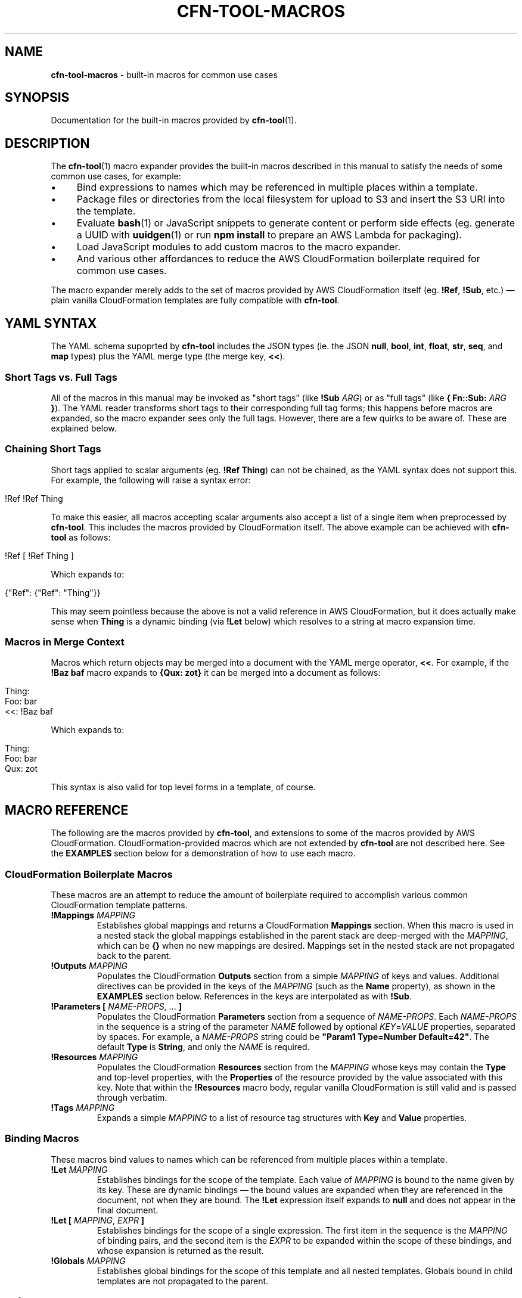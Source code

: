 .\" generated with Ronn/v0.7.3
.\" http://github.com/rtomayko/ronn/tree/0.7.3
.
.TH "CFN\-TOOL\-MACROS" "7" "May 2021" "CloudFormation Tools 5.6.0" "CloudFormation Tools"
.
.SH "NAME"
\fBcfn\-tool\-macros\fR \- built\-in macros for common use cases
.
.SH "SYNOPSIS"
Documentation for the built\-in macros provided by \fBcfn\-tool\fR(1)\.
.
.SH "DESCRIPTION"
The \fBcfn\-tool\fR(1) macro expander provides the built\-in macros described in this manual to satisfy the needs of some common use cases, for example:
.
.IP "\(bu" 4
Bind expressions to names which may be referenced in multiple places within a template\.
.
.IP "\(bu" 4
Package files or directories from the local filesystem for upload to S3 and insert the S3 URI into the template\.
.
.IP "\(bu" 4
Evaluate \fBbash\fR(1) or JavaScript snippets to generate content or perform side effects (eg\. generate a UUID with \fBuuidgen\fR(1) or run \fBnpm install\fR to prepare an AWS Lambda for packaging)\.
.
.IP "\(bu" 4
Load JavaScript modules to add custom macros to the macro expander\.
.
.IP "\(bu" 4
And various other affordances to reduce the AWS CloudFormation boilerplate required for common use cases\.
.
.IP "" 0
.
.P
The macro expander merely adds to the set of macros provided by AWS CloudFormation itself (eg\. \fB!Ref\fR, \fB!Sub\fR, etc\.) \(em plain vanilla CloudFormation templates are fully compatible with \fBcfn\-tool\fR\.
.
.SH "YAML SYNTAX"
The YAML schema supoprted by \fBcfn\-tool\fR includes the JSON types (ie\. the JSON \fBnull\fR, \fBbool\fR, \fBint\fR, \fBfloat\fR, \fBstr\fR, \fBseq\fR, and \fBmap\fR types) plus the YAML merge type (the merge key, \fB<<\fR)\.
.
.SS "Short Tags vs\. Full Tags"
All of the macros in this manual may be invoked as "short tags" (like \fB!Sub\fR \fIARG\fR) or as "full tags" (like \fB{ Fn::Sub:\fR \fIARG\fR \fB}\fR)\. The YAML reader transforms short tags to their corresponding full tag forms; this happens before macros are expanded, so the macro expander sees only the full tags\. However, there are a few quirks to be aware of\. These are explained below\.
.
.SS "Chaining Short Tags"
Short tags applied to scalar arguments (eg\. \fB!Ref Thing\fR) can not be chained, as the YAML syntax does not support this\. For example, the following will raise a syntax error:
.
.IP "" 4
.
.nf

!Ref !Ref Thing
.
.fi
.
.IP "" 0
.
.P
To make this easier, all macros accepting scalar arguments also accept a list of a single item when preprocessed by \fBcfn\-tool\fR\. This includes the macros provided by CloudFormation itself\. The above example can be achieved with \fBcfn\-tool\fR as follows:
.
.IP "" 4
.
.nf

!Ref [ !Ref Thing ]
.
.fi
.
.IP "" 0
.
.P
Which expands to:
.
.IP "" 4
.
.nf

{"Ref": {"Ref": "Thing"}}
.
.fi
.
.IP "" 0
.
.P
This may seem pointless because the above is not a valid reference in AWS CloudFormation, but it does actually make sense when \fBThing\fR is a dynamic binding (via \fB!Let\fR below) which resolves to a string at macro expansion time\.
.
.SS "Macros in Merge Context"
Macros which return objects may be merged into a document with the YAML merge operator, \fB<<\fR\. For example, if the \fB!Baz baf\fR macro expands to \fB{Qux: zot}\fR it can be merged into a document as follows:
.
.IP "" 4
.
.nf

Thing:
  Foo: bar
  <<: !Baz baf
.
.fi
.
.IP "" 0
.
.P
Which expands to:
.
.IP "" 4
.
.nf

Thing:
  Foo: bar
  Qux: zot
.
.fi
.
.IP "" 0
.
.P
This syntax is also valid for top level forms in a template, of course\.
.
.SH "MACRO REFERENCE"
The following are the macros provided by \fBcfn\-tool\fR, and extensions to some of the macros provided by AWS CloudFormation\. CloudFormation\-provided macros which are not extended by \fBcfn\-tool\fR are not described here\. See the \fBEXAMPLES\fR section below for a demonstration of how to use each macro\.
.
.SS "CloudFormation Boilerplate Macros"
These macros are an attempt to reduce the amount of boilerplate required to accomplish various common CloudFormation template patterns\.
.
.TP
\fB!Mappings\fR \fIMAPPING\fR
Establishes global mappings and returns a CloudFormation \fBMappings\fR section\. When this macro is used in a nested stack the global mappings established in the parent stack are deep\-merged with the \fIMAPPING\fR, which can be \fB{}\fR when no new mappings are desired\. Mappings set in the nested stack are not propagated back to the parent\.
.
.TP
\fB!Outputs\fR \fIMAPPING\fR
Populates the CloudFormation \fBOutputs\fR section from a simple \fIMAPPING\fR of keys and values\. Additional directives can be provided in the keys of the \fIMAPPING\fR (such as the \fBName\fR property), as shown in the \fBEXAMPLES\fR section below\. References in the keys are interpolated as with \fB!Sub\fR\.
.
.TP
\fB!Parameters\fR \fB[\fR \fINAME\-PROPS\fR, \.\.\. \fB]\fR
Populates the CloudFormation \fBParameters\fR section from a sequence of \fINAME\-PROPS\fR\. Each \fINAME\-PROPS\fR in the sequence is a string of the parameter \fINAME\fR followed by optional \fIKEY\fR=\fIVALUE\fR properties, separated by spaces\. For example, a \fINAME\-PROPS\fR string could be \fB"Param1 Type=Number Default=42"\fR\. The default \fBType\fR is \fBString\fR, and only the \fINAME\fR is required\.
.
.TP
\fB!Resources\fR \fIMAPPING\fR
Populates the CloudFormation \fBResources\fR section from the \fIMAPPING\fR whose keys may contain the \fBType\fR and top\-level properties, with the \fBProperties\fR of the resource provided by the value associated with this key\. Note that within the \fB!Resources\fR macro body, regular vanilla CloudFormation is still valid and is passed through verbatim\.
.
.TP
\fB!Tags\fR \fIMAPPING\fR
Expands a simple \fIMAPPING\fR to a list of resource tag structures with \fBKey\fR and \fBValue\fR properties\.
.
.SS "Binding Macros"
These macros bind values to names which can be referenced from multiple places within a template\.
.
.TP
\fB!Let\fR \fIMAPPING\fR
Establishes bindings for the scope of the template\. Each value of \fIMAPPING\fR is bound to the name given by its key\. These are dynamic bindings \(em the bound values are expanded when they are referenced in the document, not when they are bound\. The \fB!Let\fR expression itself expands to \fBnull\fR and does not appear in the final document\.
.
.TP
\fB!Let\fR \fB[\fR \fIMAPPING\fR, \fIEXPR\fR \fB]\fR
Establishes bindings for the scope of a single expression\. The first item in the sequence is the \fIMAPPING\fR of binding pairs, and the second item is the \fIEXPR\fR to be expanded within the scope of these bindings, and whose expansion is returned as the result\.
.
.TP
\fB!Globals\fR \fIMAPPING\fR
Establishes global bindings for the scope of this template and all nested templates\. Globals bound in child templates are not propagated to the parent\.
.
.SS "References"
These macros are used to refer to resources, mappings, attributes, etc\., including bindings and other constructs introduced by the \fBcfn\-tool\fR macro system\.
.
.TP
\fB!Ref\fR \fINAME\fR
The CloudFormation \fB!Ref\fR intrinsic function has been extended to support various new types of references in addition to its normal functionality\. The type of reference is denoted by a sigil prefixing the name: \fB$\fR for environment variables, \fB%\fR for \fBMapping\fR section \fBFindInMap\fR lookups, \fB@\fR for \fB!GetAtt\fR resource attributes, and \fB*\fR for \fBImportValue\fR lookups\. Bound names (see \fBBinding Macros\fR above) are referenced with no prefix\.
.
.TP
\fB!Ref\fR \fINAME\fR\fB\.\fR\fINAME\fR[\fB\.\fR\fINAME\fR\.\.\.]
Multiple unprefixed \fINAME\fRs separated by dots references a value inside a complex data structure bound by a \fB!Let\fR binding, similar to the \fB!FindInMap\fR AWS CloudFormation intrinsic function\. An exception is thrown if the reference can not be resolved\.
.
.TP
\fB!Ref\fR \fB[\fR \fINAME\fR\fB\.\fR\fINAME\fR[\fB\.\fR\fINAME\fR\.\.\.], \fINOTFOUND\fR \fB]\fR
Resolves multiple \fINAME\fRs separated by dots as above, however if the reference can not be resolved the \fINOTFOUND\fR value is returned\. The \fINOTFOUND\fR can be any value and it may contain macros\.
.
.TP
\fB!Sub\fR \fITEMPLATE\fR
References inside the curly\-brace \fB${\fR\.\.\.\fB}\fR in the \fITEMPLATE\fR may be any name understood by \fB!Ref\fR\. For example, \fB${$FOO}\fR in the \fITEMPLATE\fR would be substituted with the value of the \fBFOO\fR environment variable and \fB${@MyRole\.Arn}\fR would be substituted with \fB!GetAtt\fR \fBMyRole\.Arn\fR\.
.
.TP
\fB!Var\fR \fITEMPLATE\fR
Expands to an \fB!ImportValue\fR expression, with \fB!Sub\fR style interpolation of the \fITEMPLATE\fR\.
.
.SS "Packaging Macros"
These macros package files or directories from the local filesystem, upload them to S3, and return the S3 coordinates in different forms as their result\. All of these macros accept an argument which can be either a \fIPATH\fR or a \fIMAPPING\fR\.
.
.TP
\fB!Package\fR \fIPATH\fR
Returns a mapping with \fBS3Bucket\fR and \fBS3Key\fR properties, for example to use for the \fBCode\fR property of an \fBAWS::Lambda::Function\fR resource\.
.
.TP
\fB!Package\fR \fB{\fR \fBPath\fR: \fIPATH\fR, \fBParse\fR: \fIBOOL\fR, \fBCacheKey\fR: \fIKEY\fR \fB}\fR
Returns a mapping as above\. The \fBPath\fR property is required\. The \fBParse\fR property indicates whether the \fIPATH\fR is a YAML template that should be parsed and macroexpanded before packaging\. The \fBCacheKey\fR property allows the user to provide a string which will be used instead of the MD5 hash of the package contents when determining the filename in S3\.
.
.TP
\fB!PackageURI\fR \fIPATH\-OR\-MAPPING\fR
Returns the S3 URI (ie\. the \fIs3://\fR protocol URI) of the package\.
.
.TP
\fB!PackageURL\fR \fIPATH\-OR\-MAPPING\fR
Returns the HTTPS URL (ie\. the \fIhttps://s3\.amazonaws\.com/\.\.\.\fR URL) of the object\.
.
.TP
\fB!PackageTemplateURL\fR \fIPATH\-OR\-MAPPING\fR
Like \fBPackageURL\fR above, with the \fBParse\fR option set to \fBtrue\fR\.
.
.SS "File I/O Macros"
These macros allow the user to read files from the local filesystem and incorporate the data into the template\.
.
.TP
\fB!File\fR \fIFILE\fR
Reads a local file and returns its contents as a string\. The path is resolved relative to the directory containing the template\.
.
.TP
\fB!TemplateFile\fR \fIFILE\fR
Reads a local YAML file, parses it, expands macros, and merges the result into the document\. The path is relative to the directory containing the template in which the \fB!TemplateFile\fR macro is expanded\.
.
.SS "Serialization And Deserialization Macros"
These macros are used to serialize and deserialize values in a template (eg\. when a resource property expects a JSON payload which might be easier to type out in YAML when writing the template)\.
.
.TP
\fB!JsonDump\fR \fIDATA\fR
Returns a JSON string representing the given \fIDATA\fR\.
.
.TP
\fB!JsonParse\fR \fIJSON\fR
Parses the \fIJSON\fR string, returning the result as data\.
.
.TP
\fB!YamlDump\fR \fIDATA\fR
Returns a YAML string representing the given \fIDATA\fR\.
.
.TP
\fB!YamlParse\fR \fIYAML\fR
Parses a \fIYAML\fR string and returns the resulting data\.
.
.SS "Shell Command Macros"
These macros provide the user with the ability to evaluate commands in a shell to generate values and names for use in templates\. The results are cached with a compound cache key derived from the template path, the \fIMAPPING\fR (if present), and the \fIBODY\fR\.
.
.TP
\fB!Js\fR \fIBODY\fR
Evaluates a JavaScript function \fIBODY\fR string, returning the result\. The working directory is set to the template directory, and the \fBthis\fR object is set to the \fBCfnModule\fR instance (see the \fBMODULE API\fR section below)\.
.
.TP
\fB!Js\fR \fB[\fR \fIMAPPING\fR, \fIBODY\fR \fB]\fR
Evaluates the JavaScript function \fIBODY\fR string as above, with local variables set according to the given \fIMAPPING\fR\.
.
.TP
\fB!Shell\fR \fISCRIPT\fR
Evaluates a shell \fISCRIPT\fR string in \fBbash\fR(1), returning its output on \fBstdout\fR as a string\. If the output ends with a newline it is removed\. Only a single trailing newline is removed \(em add an extra newline to the script\'s output if preserving the trailing newline is desired\.
.
.TP
\fB!Shell\fR \fB[\fR \fIMAPPING\fR, \fISCRIPT\fR \fB]\fR
Evaluates a shell \fISCRIPT\fR in \fBbash\fR(1) as above, with variables set according to the given \fIMAPPING\fR\.
.
.SS "Merging Macros"
These macros allow the user to merge objects in various ways, deep or shallow\.
.
.TP
\fB!DeepMerge\fR \fB[\fR \fIMAPPING\fR, \.\.\. \fB]\fR
Performs a deep merge of the \fIMAPPING\fRs and returns the result\.
.
.TP
\fB!Merge\fR \fB[\fR \fIMAPPING\fR, \.\.\. \fB]\fR
Performs a shallow merge of the \fIMAPPING\fRs and returns the result\.
.
.SS "Macro Combinators"
These macros comprise the control flow and special forms provided by the macro expansion environment\.
.
.TP
\fB!Do\fR \fB[\fR \fIEXPR\fR, \.\.\. \fB]\fR
Expands each \fIEXPR\fR in the sequence (presumably for side\-effects) and returns the last expansion as the result\.
.
.SS "Extension Macros"
These macros allow the user to add his own custom macros or extend the capabilities of the built\-in macro system within the scope of the template\.
.
.TP
\fB!Require\fR \fIFILE\fR
Loads the given \fIFILE\fR as a JavaScript module\. The default export of this module is called with one argument: the \fBCfnModule\fR instance (see the \fBMODULE API\fR section below)\. The \fIFILE\fR\'s path is resolved relative to the template\'s directory\. The \fB!Require\fR macro itself expands to \fBnull\fR and does not appear in the final document\.
.
.TP
\fB!Require\fR \fB[\fR \fIFILE\fR, \.\.\. \fB]\fR
As above, but loads multiple JavaScript files\.
.
.SH "MODULE API"
The module API is provided for use by custom JavaScript that is evaluated during macro expansion\. The API is exposed by an instance of the \fBCfnModule\fR class that is passed to the JavaScript environment\. In the \fIBODY\fR of a \fB!Js\fR macro the API is bound to the \fBthis\fR object\. In a module loaded by the \fB!Require\fR macro the API is passed as an argument to the function exported by the module\. Note that some of the API methods are only available in modules loaded via \fB!Require\fR \(em these methods are indicated with an asterisk (\fB*\fR)\.
.
.TP
\fBdefmacro(\fR\fINAME\fR, [\fILONG\fR, ]\fIFUNCTION\fR\fB)\fR
Defines a new macro with short tag \fB!\fR\fINAME\fR and long tag \fBFn::\fR\fINAME\fR, or \fILONG\fR if specified\. The \fIFUNCTION\fR receives a single argument, the form to be expanded\. The location in the template where the macro was called is replaced by the value returned by \fIFUNCTION\fR\. The returned value may also contain macro calls, which are automatically expanded as required\. The new macros is immediately available anywhere in the template in which it was defined, but not in nested or parent templates\.
.
.TP
\fBmacroexpand(\fR\fIFORM\fR\fB)\fR
Expands all macros in \fIFORM\fR, recursively and repeatedly, until \fIFORM\fR has been completely expanded and is suitable for consumption by CloudFormation\. This method is used mostly by macros to process their arguments when code walking is necessary\.
.
.TP
\fBverbose(\fR\fIMESSAGE\fR[, \fIBODY\fR]\fB)\fR
Logs a verbose level \fIMESSAGE\fR, with an optional \fIBODY\fR string containing additional information to be displayed\.
.
.TP
\fBinfo(\fR\fIMESSAGE\fR[, \fIBODY\fR]\fB)\fR
Logs an info level \fIMESSAGE\fR, with an optional \fIBODY\fR string containing additional information to be displayed (the \fIBODY\fR is suppressed except when the user has specified the \fB\-\-verbose\fR option)\.
.
.TP
\fBwarn(\fR\fIMESSAGE\fR[, \fIBODY\fR]\fB)\fR
Logs a warning level \fIMESSAGE\fR, with an optional \fIBODY\fR string containing additional information to be displayed\.
.
.TP
\fBerror(\fR\fIMESSAGE\fR[, \fIBODY\fR]\fB)\fR
Aborts the program, logging an error level \fIMESSAGE\fR with an optional \fIBODY\fR string containing additional information to be displayed\.
.
.TP
\fBoptions()\fR
Returns the instance\'s configuration options\. These options include command line options set by the user and a few additional flags set internally by \fBcfn\-tool\fR\. Read only\.
.
.TP
\fBstate()*\fR
Returns the module\'s state object which can be used to store data\. This object is propagated to nested templates\. Changes to the state object are not propagated from nested templates back to the parent\.
.
.TP
\fBbindings()\fR
Returns the current bindings (see \fBBinding Macros\fR above)\. Read only\.
.
.TP
\fBwithBindings(\fR\fIBINDINGS\fR, \fIFUNCTION\fR\fB)\fR
Creates a new scope with the \fIBINDINGS\fR and calls \fIFUNCTION\fR with no arguments, then restores the previous scope and returns the \fIFUNCTION\fR\'s result\.
.
.TP
\fBwithCache(\fR\fIKEY\fR, \fIFUNCTION\fR\fB)*\fR
Each module is provided with its own cache\. If \fIKEY\fR, which can be any JSONable value, is found in the cache the associated value is returned\. Otherwise, \fIFUNCTION\fR is called with no arguments and the result is cached and returned\.
.
.TP
\fBwithCwd(\fR\fIDIR\fR, \fIFUNCTION\fR\fB)\fR
Sets the current working directory to \fIDIR\fR and calls the \fIFUNCTION\fR with no arguments, then restores the previous working directory and returns the \fIFUNCTION\fR\'s result\.
.
.TP
\fBtmpPath(\fR\fINAME\fR\fB)\fR
Constructs a path for a file named \fINAME\fR in the temporary directory managed by \fBcfn\-tool\fR\. This directory is automatically deleted on exit\.
.
.TP
\fBuserPath(\fR\fIPATH\fR\fB)\fR
Resolves \fIPATH\fR relative to \fBcfn\-tool\fR\'s working directory\. This is the path the user expects to see, as the working directory is set to the template\'s directory during macro expansion\.
.
.TP
\fBmd5(\fR\fISTRING\fR\fB)\fR
Returns the MD5 hash of the \fISTRING\fR\.
.
.SH "EXAMPLES"
The following examples demonstrate how to use the macros described above\. Each example consists of an \fBINPUT\fR template (the source) and a \fBRESULT\fR template reflecting the final document with all macros expanded\. Some macros in the examples refer to a file in the local filesystem, in which case the contents and path of the file (relative to the \fBINPUT\fR template) is provided in a \fBFILE\fR section\.
.
.P
\fB!DeepMerge\fR
.
.IP "" 4
.
.nf

# INPUT
Foo: !DeepMerge
  \- Numeros:
      Uno: 1
      Dos: 2
      Cuatro: 4
  \- Numeros:
      Dos: two
      Tres: three

# RESULT
Foo:
  Numeros:
    Uno: 1
    Dos: two
    Tres: three
    Cuatro: 4
.
.fi
.
.IP "" 0
.
.P
\fB!Do\fR
.
.IP "" 4
.
.nf

# INPUT
Foo: !Do
  \- !Shell make \-C project build
  \- !Package project/dist

# RESULT
Foo:
  S3Bucket: mybucket
  S3Key: 6806d30eed132b19183a51be47264629\.zip
.
.fi
.
.IP "" 0
.
.P
\fB!File\fR
.
.IP "" 4
.
.nf

# FILE: \./doit\.sh
#!/bin/bash
name=joe
echo "hello, $name"

# INPUT
Script: !File \./doit\.sh

# RESULT
Script: |
  #!/bin/bash
  name=joe
  echo "hello, $name"
.
.fi
.
.IP "" 0
.
.P
\fB!Globals\fR
.
.IP "" 4
.
.nf

# FILE: template2\.yml
Foo: !Ref Foo

# INPUT
<<: !Globals
  Foo: 4242
Thing1:
  Foo: !Ref Foo
Thing2: !TemplateFile template2\.yml

# RESULT
Thing1:
  Foo: 4242
Thing2:
  Foo: 4242
.
.fi
.
.IP "" 0
.
.P
\fB!Js\fR
.
.IP "" 4
.
.nf

# INPUT
Foo: !Js "return \'hello, world!\'"
Bar: !Js
  \- GREET: salve
    NAME: orbis
  \- "return GREET + \', \' + NAME + \'!\'"

# RESULT
Foo: hello, world!
Bar: salve, orbis!
.
.fi
.
.IP "" 0
.
.P
\fB!JsonDump\fR
.
.IP "" 4
.
.nf

# INPUT
Foo: !JsonDump
  Bar:
    Baz: baf

# RESULT
Foo: \'{"Bar":{"Baz":"baf"}}\'
.
.fi
.
.IP "" 0
.
.P
\fB!JsonParse\fR
.
.IP "" 4
.
.nf

# INPUT
Foo: !JsonParse \'{"Bar":{"Baz":"baf"}}\'

# RESULT
Foo:
  Bar:
    Baz: baf
.
.fi
.
.IP "" 0
.
.P
\fB!Let\fR
.
.IP "" 4
.
.nf

# INPUT
<<: !Let
  Foo: !If [ Bar, Baz, Baf ]
Foop: !Ref Foo
Barp: !Let
  \- Foo: !Shell echo hello, world!
  \- !Ref Foo

# RESULT
Foop: !If [ Bar, Baz, Baf ]
Barp: hello, world!
.
.fi
.
.IP "" 0
.
.P
\fB!Mappings\fR
.
.IP "" 4
.
.nf

# FILE: template2\.yml
<<: !Mappings
  Foo:
    Bar:
      Qux: zot

# INPUT
<<: !Mappings
  Foo:
    Bar:
      Baz: baf
Template2: !TemplateFile template2\.yml

# RESULT
Mappings:
  Foo:
    Bar:
      Baz: baf
Template2:
  Mappings:
    Foo:
      Bar:
        Baz: baf
        Qux: zot
.
.fi
.
.IP "" 0
.
.P
\fB!Merge\fR
.
.IP "" 4
.
.nf

# INPUT
Foo: !Merge
  \- Uno: 1
  \- Dos: 2
    Tres: 3

# RESULT
Foo:
  Uno: 1
  Dos: 2
  Tres: 3
.
.fi
.
.IP "" 0
.
.P
\fB!Outputs\fR
.
.IP "" 4
.
.nf

# INPUT
<<: !Outputs
  Key1: !Ref Val1
  Key2 Name=key2\-${AWS::Region}: !Ref Val2

# RESULT
Outputs:
  Key1:
    Value:
      Ref: Val1
  Key2:
    Value:
      Ref: Val2
    Name: !Sub key2\-${AWS::Region}
.
.fi
.
.IP "" 0
.
.P
\fB!Package\fR
.
.IP "" 4
.
.nf

# INPUT
Code: !Package foo/

# RESULT
Code:
  S3Bucket: mybucket
  S3Key: 6806d30eed132b19183a51be47264629\.zip
.
.fi
.
.IP "" 0
.
.P
\fB!PackageURI\fR
.
.IP "" 4
.
.nf

# INPUT
Foo: !PackageURI foo/

# RESULT
Foo: s3://mybucket/6806d30eed132b19183a51be47264629\.zip
.
.fi
.
.IP "" 0
.
.P
\fB!PackageURL\fR
.
.IP "" 4
.
.nf

# INPUT
Foo: !PackageURL foo/

# RESULT
Foo: https://s3\.amazonaws\.com/mybucket/6806d30eed132b19183a51be47264629\.zip
.
.fi
.
.IP "" 0
.
.P
\fB!PackageTemplateURL\fR
.
.IP "" 4
.
.nf

# INPUT
Foo: !PackageTemplateURL infra/mytemplate\.yml

# OUTPUT
Foo: https://s3\.amazonaws\.com/mybucket/6806d30eed132b19183a51be47264629\.yml
.
.fi
.
.IP "" 0
.
.P
\fB!Parameters\fR
.
.IP "" 4
.
.nf

# INPUT
<<: !Parameters
  \- Foo
  \- Bar Type=Number Default=42

# RESULT
Parameters:
  Foo:
    Type: String
  Bar:
    Type: Number
    Default: 42
.
.fi
.
.IP "" 0
.
.P
\fB!Require\fR
.
.IP "" 4
.
.nf

# FILE: \./lib/case\-macros\.js
module\.exports = (api) => {
  api\.defmacro(\'UpperCase\', (form) => form\.toUpperCase());
  api\.defmacro(\'LowerCase\', (form) => form\.toLowerCase());
};

# INPUT
<<: !Require \./lib/case\-macros
Foo: !UpperCase AsDf
Bar: !LowerCase AsDf

# RESULT
Foo: ASDF
Bar: asdf
.
.fi
.
.IP "" 0
.
.P
\fB!Resources\fR
.
.IP "" 4
.
.nf

# INPUT
<<: !Resources
  MyBucket AWS::S3::Bucket Condition=Create DependsOn=[Foo,Bar]:
    BucketName: !Ref Name
    Tags: !Tags { System: core }

# RESULT
Resources:
  MyBucket:
    Type: AWS::S3::Bucket
    Condition: Create
    DependsOn:
      \- Foo
      \- Bar
    Properties:
      BucketName: !Ref Name
      Tags:
        \- Key: System
          Value: core
.
.fi
.
.IP "" 0
.
.P
\fB!Shell\fR
.
.IP "" 4
.
.nf

# INPUT
Foo: !Shell uuidgen \-t
Bar: !Shell
  \- GREET: hello
    NAME: world
  \- echo "$GREET, $NAME!"

# RESULT
Foo: 53480aea\-8c46\-11eb\-a4b0\-61c2b0470324
Bar: hello, world!
.
.fi
.
.IP "" 0
.
.P
\fB!Tags\fR
.
.IP "" 4
.
.nf

# INPUT
Tags: !Tags
  Foo: Bar
  Baz: Baf

# RESULT
Tags:
  \- Key: Foo
    Value: Bar
  \- Key: Baz
    Value: Baf
.
.fi
.
.IP "" 0
.
.P
\fB!TemplateFile\fR
.
.IP "" 4
.
.nf

# FILE: \./foo/config\.yml
Foo: !Let
  \- Baz: baf
  \- Bar: !Ref Baz

# INPUT
Config: !TemplateFile \./foo/config\.yml

# RESULT
Config:
  Foo:
    Bar: baf
.
.fi
.
.IP "" 0
.
.P
\fB!Var\fR
.
.IP "" 4
.
.nf

# INPUT
Foo: !Var supercollider\-${AWS::Region}

# RESULT
Foo:
  Fn::ImportValue:
    !Sub supercollider\-${AWS::Region}
.
.fi
.
.IP "" 0
.
.P
\fB!YamlDump\fR
.
.IP "" 4
.
.nf

# INPUT
Foo: !YamlDump
  Bar:
    Baz: baf

# RESULT
Foo: |
  Bar:
    Baz: baf
.
.fi
.
.IP "" 0
.
.P
\fB!YamlParse\fR
.
.IP "" 4
.
.nf

# INPUT
Foo: !YamlParse |
  Bar:
    Baz: baf

# RESULT
Foo:
  Bar:
    Baz: baf
.
.fi
.
.IP "" 0
.
.SH "BUGS"
Please open an issue: \fIhttps://github\.com/daggerml/cfn\-tool/issues\fR\.
.
.SH "SEE ALSO"
Man pages for the \fBcfn\-tool\fR commands:
.
.IP "\(bu" 4
\fBcfn\-tool\fR(1)
.
.IP "\(bu" 4
\fBcfn\-tool\-deploy\fR(1)
.
.IP "\(bu" 4
\fBcfn\-tool\-transform\fR(1)
.
.IP "\(bu" 4
\fBcfn\-tool\-update\fR(1)
.
.IP "" 0
.
.SH "COPYRIGHT"
Copyright © 2021 Micha Niskin \fB<micha\.niskin@gmail\.com>\fR, distributed under the following license:
.
.IP "\(bu" 4
\fIhttps://raw\.githubusercontent\.com/daggerml/cfn\-tool/5\.6\.0/LICENSE\fR
.
.IP "" 0
.
.P
THE SOFTWARE IS PROVIDED "AS IS", WITHOUT WARRANTY OF ANY KIND, EXPRESS OR IMPLIED, INCLUDING BUT NOT LIMITED TO THE WARRANTIES OF MERCHANTABILITY, FITNESS FOR A PARTICULAR PURPOSE AND NONINFRINGEMENT\. IN NO EVENT SHALL THE AUTHORS OR COPYRIGHT HOLDERS BE LIABLE FOR ANY CLAIM, DAMAGES OR OTHER LIABILITY, WHETHER IN AN ACTION OF CONTRACT, TORT OR OTHERWISE, ARISING FROM, OUT OF OR IN CONNECTION WITH THE SOFTWARE OR THE USE OR OTHER DEALINGS IN THE SOFTWARE\.
